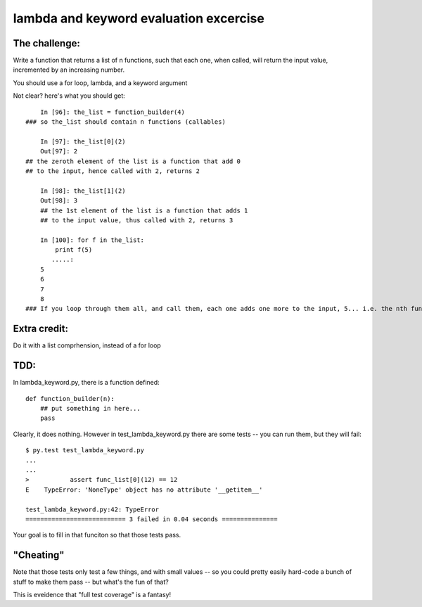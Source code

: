lambda and keyword evaluation excercise
#########################################


The challenge:
=================

Write a function that returns a list of n functions,
such that each one, when called, will return the input value,
incremented by an increasing number.

You should use a for loop, lambda, and a keyword argument

Not clear? here's what you should get::

	In [96]: the_list = function_builder(4)
    ### so the_list should contain n functions (callables)

	In [97]: the_list[0](2)
	Out[97]: 2
    ## the zeroth element of the list is a function that add 0
    ## to the input, hence called with 2, returns 2

	In [98]: the_list[1](2)
	Out[98]: 3
	## the 1st element of the list is a function that adds 1
	## to the input value, thus called with 2, returns 3

	In [100]: for f in the_list:
	    print f(5)
	   .....:     
	5
	6
	7
	8
    ### If you loop through them all, and call them, each one adds one more to the input, 5... i.e. the nth function in the list adds n to the input.


Extra credit:
================

Do it with a list comprhension, instead of a for loop

TDD:
==========

In lambda_keyword.py, there is a function defined::


    def function_builder(n):
        ## put something in here...
        pass

Clearly, it does nothing. However in test_lambda_keyword.py there are some tests -- you can run them, but they will fail::

    $ py.test test_lambda_keyword.py 
    ...
    ...
    >   	assert func_list[0](12) == 12
    E    TypeError: 'NoneType' object has no attribute '__getitem__'

    test_lambda_keyword.py:42: TypeError
    =========================== 3 failed in 0.04 seconds ===============


Your goal is to fill in that funciton so that those tests pass.

"Cheating"
=============

Note that those tests only test a few things, and with small values -- so  you could pretty easily hard-code a bunch of stuff to make them pass -- but what's the fun of that?

This is eveidence that "full test coverage" is a fantasy!

